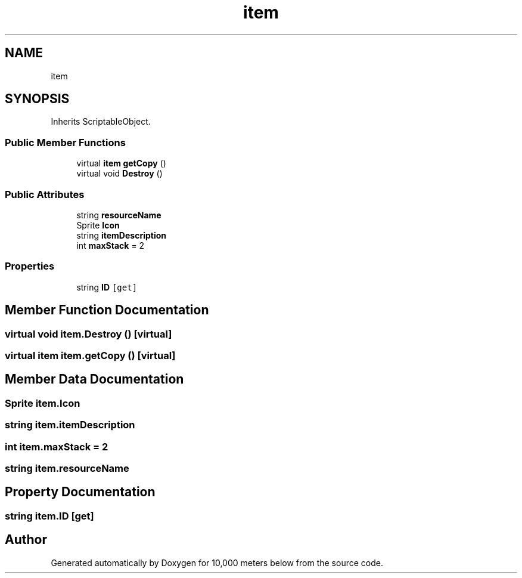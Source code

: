 .TH "item" 3 "Sun Dec 12 2021" "10,000 meters below" \" -*- nroff -*-
.ad l
.nh
.SH NAME
item
.SH SYNOPSIS
.br
.PP
.PP
Inherits ScriptableObject\&.
.SS "Public Member Functions"

.in +1c
.ti -1c
.RI "virtual \fBitem\fP \fBgetCopy\fP ()"
.br
.ti -1c
.RI "virtual void \fBDestroy\fP ()"
.br
.in -1c
.SS "Public Attributes"

.in +1c
.ti -1c
.RI "string \fBresourceName\fP"
.br
.ti -1c
.RI "Sprite \fBIcon\fP"
.br
.ti -1c
.RI "string \fBitemDescription\fP"
.br
.ti -1c
.RI "int \fBmaxStack\fP = 2"
.br
.in -1c
.SS "Properties"

.in +1c
.ti -1c
.RI "string \fBID\fP\fC [get]\fP"
.br
.in -1c
.SH "Member Function Documentation"
.PP 
.SS "virtual void item\&.Destroy ()\fC [virtual]\fP"

.SS "virtual \fBitem\fP item\&.getCopy ()\fC [virtual]\fP"

.SH "Member Data Documentation"
.PP 
.SS "Sprite item\&.Icon"

.SS "string item\&.itemDescription"

.SS "int item\&.maxStack = 2"

.SS "string item\&.resourceName"

.SH "Property Documentation"
.PP 
.SS "string item\&.ID\fC [get]\fP"


.SH "Author"
.PP 
Generated automatically by Doxygen for 10,000 meters below from the source code\&.
